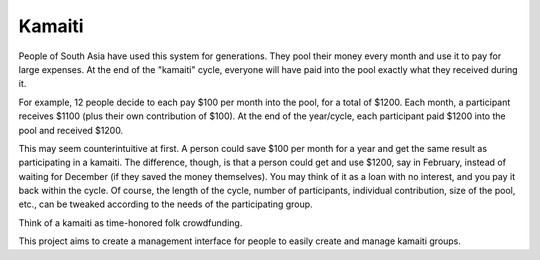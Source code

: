 Kamaiti
=======
People of South Asia have used this system for generations. They pool their money every month and use it to pay for large expenses. At the end of the "kamaiti" cycle, everyone will have paid into the pool exactly what they received during it.

For example, 12 people decide to each pay $100 per month into the pool, for a total of $1200. Each month, a participant receives $1100 (plus their own contribution of $100). At the end of the year/cycle, each participant paid $1200 into the pool and received $1200.

This may seem counterintuitive at first. A person could save $100 per month for a year and get the same result as participating in a kamaiti. The difference, though, is that a person could get and use $1200, say in February, instead of waiting for December (if they saved the money themselves). You may think of it as a loan with no interest, and you pay it back within the cycle. Of course, the length of the cycle, number of participants, individual contribution, size of the pool, etc., can be tweaked according to the needs of the participating group.

Think of a kamaiti as time-honored folk crowdfunding.

This project aims to create a management interface for people to easily create and manage kamaiti groups.
